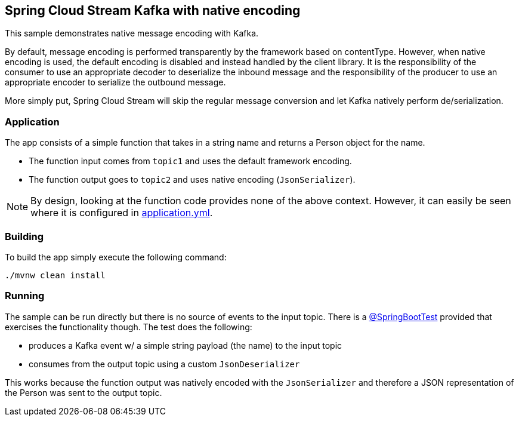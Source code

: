 == Spring Cloud Stream Kafka with native encoding

This sample demonstrates native message encoding with Kafka.

By default, message encoding is performed transparently by the framework based on contentType. However, when native encoding is used, the default encoding is disabled and instead handled by the client library. It is the responsibility of the consumer to use an appropriate decoder to deserialize the inbound message and the responsibility of the producer to use an appropriate encoder to serialize the outbound message.

More simply put, Spring Cloud Stream will skip the regular message conversion and let Kafka natively perform de/serialization.

=== Application
The app consists of a simple function that takes in a string name and returns a Person object for the name.

* The function input comes from `topic1` and uses the default framework encoding.
* The function output goes to `topic2` and uses native encoding (`JsonSerializer`).

NOTE: By design, looking at the function code provides none of the above context. However, it can easily be seen where it is configured in link:./src/main/resources/application.yml[application.yml].


=== Building
To build the app simply execute the following command:
[source,bash]
----
./mvnw clean install
----

=== Running
The sample can be run directly but there is no source of events to the input topic. There is a link:./src/test/java/com/example/kafkanativeserialization/KafkaNativeSerializationApplicationTests.java[@SpringBootTest] provided that exercises the functionality though. The test does the following:

* produces a Kafka event w/ a simple string payload (the name) to the input topic
* consumes from the output topic using a custom `JsonDeserializer`

This works because the function output was natively encoded with the `JsonSerializer` and therefore a JSON representation of the Person was sent to the output topic.

